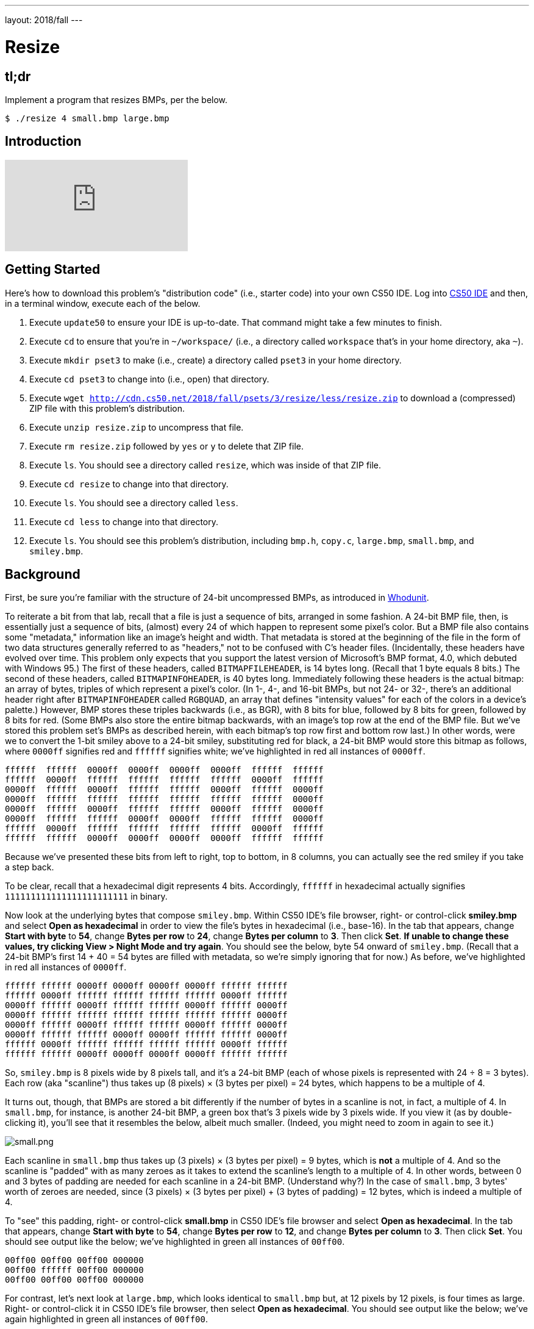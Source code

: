 ---
layout: 2018/fall
---

= Resize

== tl;dr

Implement a program that resizes BMPs, per the below.

[source,subs=quotes]
----
$ [underline]#./resize 4 small.bmp large.bmp#
----

== Introduction

video::HmBtQJDiVm8[youtube]

== Getting Started

Here's how to download this problem's "distribution code" (i.e., starter code) into your own CS50 IDE. Log into link:https://cs50.io/[CS50 IDE] and then, in a terminal window, execute each of the below.

1. Execute `update50` to ensure your IDE is up-to-date. That command might take a few minutes to finish.
1. Execute `cd` to ensure that you're in `~/workspace/` (i.e., a directory called `workspace` that's in your home directory, aka `~`).
1. Execute `mkdir pset3` to make (i.e., create) a directory called `pset3` in your home directory.
1. Execute `cd pset3` to change into (i.e., open) that directory.
1. Execute `wget http://cdn.cs50.net/2018/fall/psets/3/resize/less/resize.zip` to download a (compressed) ZIP file with this problem's distribution.
1. Execute `unzip resize.zip` to uncompress that file.
1. Execute `rm resize.zip` followed by `yes` or `y` to delete that ZIP file.
1. Execute `ls`. You should see a directory called `resize`, which was inside of that ZIP file.
1. Execute `cd resize` to change into that directory.
1. Execute `ls`. You should see a directory called `less`.
1. Execute `cd less` to change into that directory.
1. Execute `ls`. You should see this problem's distribution, including `bmp.h`, `copy.c`, `large.bmp`, `small.bmp`, and `smiley.bmp`.

== Background

First, be sure you're familiar with the structure of 24-bit uncompressed BMPs, as introduced in link:https://lab.cs50.io/cs50/labs/2018/fall/whodunit[Whodunit].

To reiterate a bit from that lab, recall that a file is just a sequence of bits, arranged in some fashion. A 24-bit BMP file, then, is essentially just a sequence of bits, (almost) every 24 of which happen to represent some pixel's color. But a BMP file also contains some "metadata," information like an image's height and width. That metadata is stored at the beginning of the file in the form of two data structures generally referred to as "headers," not to be confused with C's header files. (Incidentally, these headers have evolved over time. This problem only expects that you support the latest version of Microsoft's BMP format, 4.0, which debuted with Windows 95.) The first of these headers, called `BITMAPFILEHEADER`, is 14 bytes long. (Recall that 1 byte equals 8 bits.) The second of these headers, called `BITMAPINFOHEADER`, is 40 bytes long. Immediately following these headers is the actual bitmap: an array of bytes, triples of which represent a pixel's color. (In 1-, 4-, and 16-bit BMPs, but not 24- or 32-, there's an additional header right after `BITMAPINFOHEADER` called `RGBQUAD`, an array that defines "intensity values" for each of the colors in a device's palette.) However, BMP stores these triples backwards (i.e., as BGR), with 8 bits for blue, followed by 8 bits for green, followed by 8 bits for red. (Some BMPs also store the entire bitmap backwards, with an image's top row at the end of the BMP file. But we've stored this problem set's BMPs as described herein, with each bitmap's top row first and bottom row last.) In other words, were we to convert the 1-bit smiley above to a 24-bit smiley, substituting red for black, a 24-bit BMP would store this bitmap as follows, where `0000ff` signifies red and `ffffff` signifies white; we've highlighted in red all instances of `0000ff`.

[source,subs=quotes]
----
ffffff  ffffff  [red]#0000ff#  [red]#0000ff#  [red]#0000ff#  [red]#0000ff#  ffffff  ffffff
ffffff  [red]#0000ff#  ffffff  ffffff  ffffff  ffffff  [red]#0000ff#  ffffff
[red]#0000ff#  ffffff  [red]#0000ff#  ffffff  ffffff  [red]#0000ff#  ffffff  [red]#0000ff#
[red]#0000ff#  ffffff  ffffff  ffffff  ffffff  ffffff  ffffff  [red]#0000ff#
[red]#0000ff#  ffffff  [red]#0000ff#  ffffff  ffffff  [red]#0000ff#  ffffff  [red]#0000ff#
[red]#0000ff#  ffffff  ffffff  [red]#0000ff#  [red]#0000ff#  ffffff  ffffff  [red]#0000ff#
ffffff  [red]#0000ff#  ffffff  ffffff  ffffff  ffffff  [red]#0000ff#  ffffff
ffffff  ffffff  [red]#0000ff#  [red]#0000ff#  [red]#0000ff#  [red]#0000ff#  ffffff  ffffff
----

Because we've presented these bits from left to right, top to bottom, in 8 columns, you can actually see the red smiley if you take a step back.

To be clear, recall that a hexadecimal digit represents 4 bits. Accordingly, `ffffff` in hexadecimal actually signifies `111111111111111111111111` in binary.

Now look at the underlying bytes that compose `smiley.bmp`. Within CS50 IDE's file browser, right- or control-click *smiley.bmp* and select *Open as hexadecimal* in order to view the file's bytes in hexadecimal (i.e., base-16). In the tab that appears, change *Start with byte* to *54*, change *Bytes per row* to *24*, change *Bytes per column* to *3*. Then click *Set*. **If unable to change these values, try clicking View > Night Mode and try again**. You should see the below, byte 54 onward of `smiley.bmp`. (Recall that a 24-bit BMP's first 14 + 40 = 54 bytes are filled with metadata, so we're simply ignoring that for now.) As before, we've highlighted in red all instances of `0000ff`.

[source,subs=quotes]
----
ffffff ffffff [red]#0000ff# [red]#0000ff# [red]#0000ff# [red]#0000ff# ffffff ffffff
ffffff [red]#0000ff# ffffff ffffff ffffff ffffff [red]#0000ff# ffffff
[red]#0000ff# ffffff [red]#0000ff# ffffff ffffff [red]#0000ff# ffffff [red]#0000ff#
[red]#0000ff# ffffff ffffff ffffff ffffff ffffff ffffff [red]#0000ff#
[red]#0000ff# ffffff [red]#0000ff# ffffff ffffff [red]#0000ff# ffffff [red]#0000ff#
[red]#0000ff# ffffff ffffff [red]#0000ff# [red]#0000ff# ffffff ffffff [red]#0000ff#
ffffff [red]#0000ff# ffffff ffffff ffffff ffffff [red]#0000ff# ffffff
ffffff ffffff [red]#0000ff# [red]#0000ff# [red]#0000ff# [red]#0000ff# ffffff ffffff
----

So, `smiley.bmp` is 8 pixels wide by 8 pixels tall, and it's a 24-bit BMP (each of whose pixels is represented with 24 ÷ 8 = 3 bytes). Each row (aka "scanline") thus takes up (8 pixels) × (3 bytes per pixel) = 24 bytes, which happens to be a multiple of 4.

It turns out, though, that BMPs are stored a bit differently if the number of bytes in a scanline is not, in fact, a multiple of 4. In `small.bmp`, for instance, is another 24-bit BMP, a green box that's 3 pixels wide by 3 pixels wide. If you view it (as by double-clicking it), you'll see that it resembles the below, albeit much smaller. (Indeed, you might need to zoom in again to see it.)

image:small.png[small.png]

Each scanline in `small.bmp` thus takes up (3 pixels) × (3 bytes per pixel) = 9 bytes, which is **not** a multiple of 4. And so the scanline is "padded" with as many zeroes as it takes to extend the scanline's length to a multiple of 4. In other words, between 0 and 3 bytes of padding are needed for each scanline in a 24-bit BMP. (Understand why?) In the case of `small.bmp`, 3 bytes' worth of zeroes are needed, since (3 pixels) × (3 bytes per pixel) + (3 bytes of padding) = 12 bytes, which is indeed a multiple of 4.

To "see" this padding, right- or control-click *small.bmp* in CS50 IDE's file browser and select *Open as hexadecimal*. In the tab that appears, change *Start with byte* to *54*, change *Bytes per row* to *12*, and change *Bytes per column* to *3*. Then click *Set*. You should see output like the below; we've highlighted in green all instances of `00ff00`.

[source,subs=quotes]
----
[green]#00ff00# [green]#00ff00# [green]#00ff00# 000000
[green]#00ff00# ffffff [green]#00ff00# 000000
[green]#00ff00# [green]#00ff00# [green]#00ff00# 000000
----

For contrast, let's next look at `large.bmp`, which looks identical to `small.bmp` but, at 12 pixels by 12 pixels, is four times as large. Right- or control-click it in CS50 IDE's file browser, then select *Open as hexadecimal*. You should see output like the below; we've again highlighted in green all instances of `00ff00`.

[source,subs=quotes]
----
[green]#00ff00# [green]#00ff00# [green]#00ff00# [green]#00ff00# [green]#00ff00# [green]#00ff00# [green]#00ff00# [green]#00ff00# [green]#00ff00# [green]#00ff00# [green]#00ff00# [green]#00ff00#
[green]#00ff00# [green]#00ff00# [green]#00ff00# [green]#00ff00# [green]#00ff00# [green]#00ff00# [green]#00ff00# [green]#00ff00# [green]#00ff00# [green]#00ff00# [green]#00ff00# [green]#00ff00#
[green]#00ff00# [green]#00ff00# [green]#00ff00# [green]#00ff00# [green]#00ff00# [green]#00ff00# [green]#00ff00# [green]#00ff00# [green]#00ff00# [green]#00ff00# [green]#00ff00# [green]#00ff00#
[green]#00ff00# [green]#00ff00# [green]#00ff00# [green]#00ff00# [green]#00ff00# [green]#00ff00# [green]#00ff00# [green]#00ff00# [green]#00ff00# [green]#00ff00# [green]#00ff00# [green]#00ff00#
[green]#00ff00# [green]#00ff00# [green]#00ff00# [green]#00ff00# ffffff ffffff ffffff ffffff [green]#00ff00# [green]#00ff00# [green]#00ff00# [green]#00ff00#
[green]#00ff00# [green]#00ff00# [green]#00ff00# [green]#00ff00# ffffff ffffff ffffff ffffff [green]#00ff00# [green]#00ff00# [green]#00ff00# [green]#00ff00#
[green]#00ff00# [green]#00ff00# [green]#00ff00# [green]#00ff00# ffffff ffffff ffffff ffffff [green]#00ff00# [green]#00ff00# [green]#00ff00# [green]#00ff00#
[green]#00ff00# [green]#00ff00# [green]#00ff00# [green]#00ff00# ffffff ffffff ffffff ffffff [green]#00ff00# [green]#00ff00# [green]#00ff00# [green]#00ff00#
[green]#00ff00# [green]#00ff00# [green]#00ff00# [green]#00ff00# [green]#00ff00# [green]#00ff00# [green]#00ff00# [green]#00ff00# [green]#00ff00# [green]#00ff00# [green]#00ff00# [green]#00ff00#
[green]#00ff00# [green]#00ff00# [green]#00ff00# [green]#00ff00# [green]#00ff00# [green]#00ff00# [green]#00ff00# [green]#00ff00# [green]#00ff00# [green]#00ff00# [green]#00ff00# [green]#00ff00#
[green]#00ff00# [green]#00ff00# [green]#00ff00# [green]#00ff00# [green]#00ff00# [green]#00ff00# [green]#00ff00# [green]#00ff00# [green]#00ff00# [green]#00ff00# [green]#00ff00# [green]#00ff00#
[green]#00ff00# [green]#00ff00# [green]#00ff00# [green]#00ff00# [green]#00ff00# [green]#00ff00# [green]#00ff00# [green]#00ff00# [green]#00ff00# [green]#00ff00# [green]#00ff00# [green]#00ff00#
----

Worthy of note is that this BMP lacks padding! After all, (12 pixels) × (3 bytes per pixel) = 36 bytes is indeed a multiple of 4.

Knowing all this has got to be useful!

== Specification

Implement a program called `resize` that resizes (i.e., enlarges) 24-bit uncompressed BMPs by a factor of `n`.

* Implement your program in a file called `resize.c` inside of `~/workspace/pset3/resize/less/`.
* Your program should accept exactly three command-line arguments, whereby
+
--
** the first (`n`) must be a positive integer less than or equal to `100`,
** the second must be the name of a BMP to be resized, and
** the third must be the name of the resized version to be written.
--
+ If your program is not executed with such, it should remind the user of correct usage, as with `printf`, and `main` should return `1`.
* Your program, if it uses `malloc`, must not leak any memory. Be sure to call `free`.

== Usage

Your program should behave per the examples below. Assumed that the underlined text is what some user has typed.

[source,subs=quotes]
----
$ [underline]#./resize#
Usage: ./resize n infile outfile
$ [underline]#echo $?#
1
----

[source,subs=quotes]
----
$ [underline]#./resize 2 small.bmp larger.bmp#
$ [underline]#echo $?#
0
----

== Hints

With a program like this, we could have created `large.bmp` out of `small.bmp` by resizing the latter by a factor of 4 (i.e., by multiplying both its width and its height by 4), per the below.

[source]
----
./resize 4 small.bmp large.bmp
----

You're welcome to get started by copying (yet again) `copy.c` and naming the copy `resize.c`. But spend some time thinking about what it means to resize a BMP. (You may assume that `n` times the size of `infile` will not exceed 2^32^ - 1.) Decide which of the fields in `BITMAPFILEHEADER` and `BITMAPINFOHEADER` you might need to modify. Consider whether or not you'll need to add or subtract padding to scanlines. And do be sure to support a value of `1` for `n`, the result of which should be an `outfile` with dimensions identical to ``infile``'s.

If you happen to use `malloc`, be sure to use `free` so as not to leak memory. Try using `valgrind` to check for any leaks!

== Testing

If you'd like to peek at, e.g., ``large.bmp``'s headers (in a more user-friendly way than `xxd` allows), you may execute the below.

[source]
----
~cs50/pset3/peek large.bmp
----

Better yet, if you'd like to compare your outfile's headers against those from the <<staffs-solution,staff's solution>>, you might want to execute commands like the below. (Think about what each is doing.)

[source]
----
./resize 4 small.bmp student.bmp
~cs50/pset3/resize 4 small.bmp staff.bmp
~cs50/pset3/peek student.bmp staff.bmp
----

=== `check50`

Here's how to evaluate the correctness of your code using `check50`. But be sure to compile and test it yourself as well!

[source]
----
check50 cs50/2018/fall/resize/less
----

=== `style50`

Here's how to evaluate the style of your code using `style50`.

[source]
----
style50 resize.c
----

== Staff's Solution

To try out the staff's own implementation of `resize`, execute

```
./resize
```

within [this sandbox](https://sandbox.cs50.io/aa2c48ff-2520-408a-9951-2b9da0934399).

== How to Submit

Execute the below, logging in with your GitHub username and password when prompted. For security, you'll see asterisks (`*`) instead of the actual characters in your password.

```
submit50 cs50/2018/fall/resize/less
```
